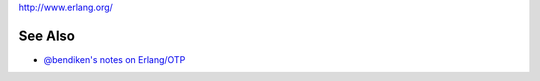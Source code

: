 http://www.erlang.org/

See Also
--------

-  `@bendiken's notes on Erlang/OTP <http://ar.to/notes/erlang>`__
